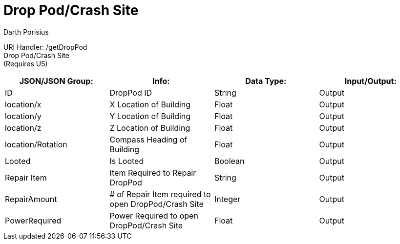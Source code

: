 = Drop Pod/Crash Site
Darth Porisius
:url-repo: https://www.github.com/porisius/FicsitRemoteMonitoring

URI Handler: /getDropPod + 
Drop Pod/Crash Site +
(Requires U5)

[cols="1,1,1,1"]
|===
|JSON/JSON Group: |Info: |Data Type: |Input/Output:

|ID
|DropPod ID
|String
|Output

|location/x
|X Location of Building
|Float
|Output

|location/y
|Y Location of Building
|Float
|Output

|location/z
|Z Location of Building
|Float
|Output

|location/Rotation
|Compass Heading of Building
|Float
|Output

|Looted
|Is Looted
|Boolean
|Output

|Repair Item
|Item Required to Repair DropPod
|String
|Output

|RepairAmount
|# of Repair Item required to open DropPod/Crash Site
|Integer
|Output

|PowerRequired
|Power Required to open DropPod/Crash Site
|Float
|Output